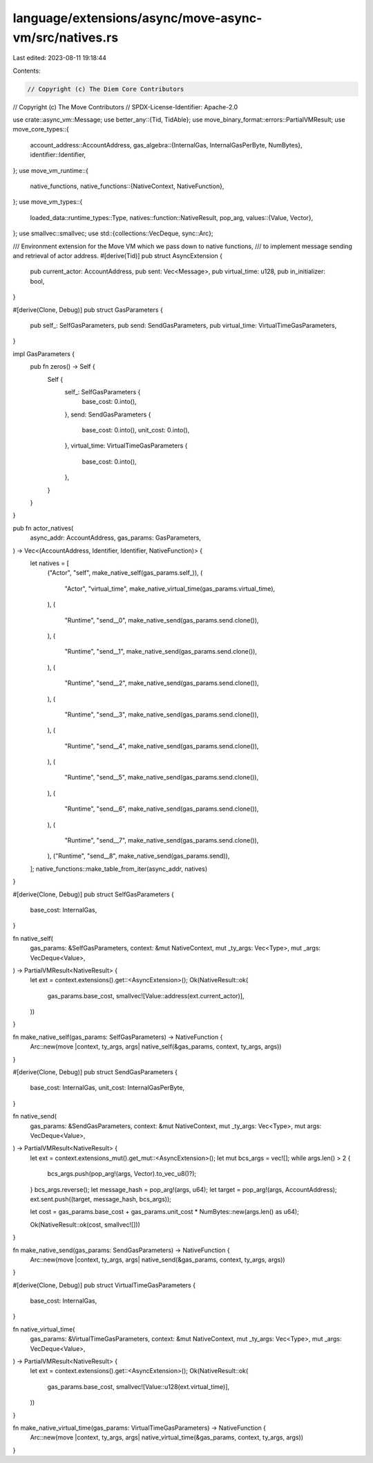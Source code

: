 language/extensions/async/move-async-vm/src/natives.rs
======================================================

Last edited: 2023-08-11 19:18:44

Contents:

.. code-block:: rs

    // Copyright (c) The Diem Core Contributors
// Copyright (c) The Move Contributors
// SPDX-License-Identifier: Apache-2.0

use crate::async_vm::Message;
use better_any::{Tid, TidAble};
use move_binary_format::errors::PartialVMResult;
use move_core_types::{
    account_address::AccountAddress,
    gas_algebra::{InternalGas, InternalGasPerByte, NumBytes},
    identifier::Identifier,
};
use move_vm_runtime::{
    native_functions,
    native_functions::{NativeContext, NativeFunction},
};
use move_vm_types::{
    loaded_data::runtime_types::Type,
    natives::function::NativeResult,
    pop_arg,
    values::{Value, Vector},
};
use smallvec::smallvec;
use std::{collections::VecDeque, sync::Arc};

/// Environment extension for the Move VM which we pass down to native functions,
/// to implement message sending and retrieval of actor address.
#[derive(Tid)]
pub struct AsyncExtension {
    pub current_actor: AccountAddress,
    pub sent: Vec<Message>,
    pub virtual_time: u128,
    pub in_initializer: bool,
}

#[derive(Clone, Debug)]
pub struct GasParameters {
    pub self_: SelfGasParameters,
    pub send: SendGasParameters,
    pub virtual_time: VirtualTimeGasParameters,
}

impl GasParameters {
    pub fn zeros() -> Self {
        Self {
            self_: SelfGasParameters {
                base_cost: 0.into(),
            },
            send: SendGasParameters {
                base_cost: 0.into(),
                unit_cost: 0.into(),
            },
            virtual_time: VirtualTimeGasParameters {
                base_cost: 0.into(),
            },
        }
    }
}

pub fn actor_natives(
    async_addr: AccountAddress,
    gas_params: GasParameters,
) -> Vec<(AccountAddress, Identifier, Identifier, NativeFunction)> {
    let natives = [
        ("Actor", "self", make_native_self(gas_params.self_)),
        (
            "Actor",
            "virtual_time",
            make_native_virtual_time(gas_params.virtual_time),
        ),
        (
            "Runtime",
            "send__0",
            make_native_send(gas_params.send.clone()),
        ),
        (
            "Runtime",
            "send__1",
            make_native_send(gas_params.send.clone()),
        ),
        (
            "Runtime",
            "send__2",
            make_native_send(gas_params.send.clone()),
        ),
        (
            "Runtime",
            "send__3",
            make_native_send(gas_params.send.clone()),
        ),
        (
            "Runtime",
            "send__4",
            make_native_send(gas_params.send.clone()),
        ),
        (
            "Runtime",
            "send__5",
            make_native_send(gas_params.send.clone()),
        ),
        (
            "Runtime",
            "send__6",
            make_native_send(gas_params.send.clone()),
        ),
        (
            "Runtime",
            "send__7",
            make_native_send(gas_params.send.clone()),
        ),
        ("Runtime", "send__8", make_native_send(gas_params.send)),
    ];
    native_functions::make_table_from_iter(async_addr, natives)
}

#[derive(Clone, Debug)]
pub struct SelfGasParameters {
    base_cost: InternalGas,
}

fn native_self(
    gas_params: &SelfGasParameters,
    context: &mut NativeContext,
    mut _ty_args: Vec<Type>,
    mut _args: VecDeque<Value>,
) -> PartialVMResult<NativeResult> {
    let ext = context.extensions().get::<AsyncExtension>();
    Ok(NativeResult::ok(
        gas_params.base_cost,
        smallvec![Value::address(ext.current_actor)],
    ))
}

fn make_native_self(gas_params: SelfGasParameters) -> NativeFunction {
    Arc::new(move |context, ty_args, args| native_self(&gas_params, context, ty_args, args))
}

#[derive(Clone, Debug)]
pub struct SendGasParameters {
    base_cost: InternalGas,
    unit_cost: InternalGasPerByte,
}

fn native_send(
    gas_params: &SendGasParameters,
    context: &mut NativeContext,
    mut _ty_args: Vec<Type>,
    mut args: VecDeque<Value>,
) -> PartialVMResult<NativeResult> {
    let ext = context.extensions_mut().get_mut::<AsyncExtension>();
    let mut bcs_args = vec![];
    while args.len() > 2 {
        bcs_args.push(pop_arg!(args, Vector).to_vec_u8()?);
    }
    bcs_args.reverse();
    let message_hash = pop_arg!(args, u64);
    let target = pop_arg!(args, AccountAddress);
    ext.sent.push((target, message_hash, bcs_args));

    let cost = gas_params.base_cost + gas_params.unit_cost * NumBytes::new(args.len() as u64);

    Ok(NativeResult::ok(cost, smallvec![]))
}

fn make_native_send(gas_params: SendGasParameters) -> NativeFunction {
    Arc::new(move |context, ty_args, args| native_send(&gas_params, context, ty_args, args))
}

#[derive(Clone, Debug)]
pub struct VirtualTimeGasParameters {
    base_cost: InternalGas,
}

fn native_virtual_time(
    gas_params: &VirtualTimeGasParameters,
    context: &mut NativeContext,
    mut _ty_args: Vec<Type>,
    mut _args: VecDeque<Value>,
) -> PartialVMResult<NativeResult> {
    let ext = context.extensions().get::<AsyncExtension>();
    Ok(NativeResult::ok(
        gas_params.base_cost,
        smallvec![Value::u128(ext.virtual_time)],
    ))
}

fn make_native_virtual_time(gas_params: VirtualTimeGasParameters) -> NativeFunction {
    Arc::new(move |context, ty_args, args| native_virtual_time(&gas_params, context, ty_args, args))
}


